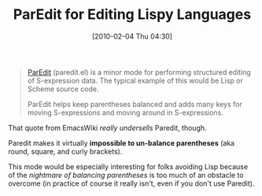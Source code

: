 #+POSTID: 4523
#+DATE: [2010-02-04 Thu 04:30]
#+OPTIONS: toc:nil num:nil todo:nil pri:nil tags:nil ^:nil TeX:nil
#+CATEGORY: Link
#+TAGS: Clojure, Emacs, Ide, Lisp, Programming Language, Scheme
#+TITLE: ParEdit for Editing Lispy Languages

#+BEGIN_QUOTE
  [[http://www.emacswiki.org/emacs/ParEdit][ParEdit]] (paredit.el) is a minor mode for performing structured editing of S-expression data. The typical example of this would be Lisp or Scheme source code.

ParEdit helps keep parentheses balanced and adds many keys for moving S-expressions and moving around in S-expressions.
#+END_QUOTE



That quote from EmacsWiki /really undersells/ Paredit, though. 

Paredit makes it virtually *impossible to un-balance parentheses* (aka round, square, and curly brackets). 

This mode would be especially interesting for folks avoiding Lisp because of the /nightmare of balancing parentheses/ is too much of an obstacle to overcome (in practice of course it really isn't, even if you don't use Paredit).




